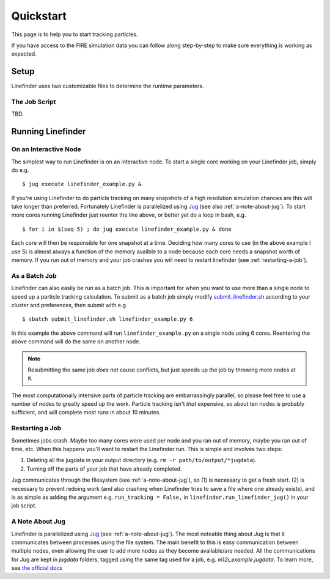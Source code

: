 Quickstart
==========

This page is to help you to start tracking particles.

If you have access to the FIRE simulation data you can follow along step-by-step to make sure everything is working as expected.

Setup
-----

Linefinder uses two customizable files to determine the runtime parameters.

The Job Script
~~~~~~~~~~~~~~~~~~~~~
TBD.


Running Linefinder
------------------

On an Interactive Node
~~~~~~~~~~~~~~~~~~~~~~

The simplest way to run Linefinder is on an interactive node.
To start a single core working on your Linefinder job, simply do e.g. ::

    $ jug execute linefinder_example.py &

If you're using Linefinder to do particle tracking on many snapshots of a high resolution simulation chances are this will take longer than preferred.
Fortunately Linefinder is parallelized using `Jug <https://jug.readthedocs.io/en/latest/>`_ (see also :ref:`a-note-about-jug`).
To start more cores running Linefinder just reenter the line above, or better yet do a loop in bash, e.g. ::

    $ for i in $(seq 5) ; do jug execute linefinder_example.py & done

Each core will then be responsible for one snapshot at a time.
Deciding how many cores to use (in the above example I use 5) is almost always a function of the memory availble to a node because each core needs a snapshot worth of memory.
If you run out of memory and your job crashes you will need to restart linefinder (see :ref:`restarting-a-job`).

As a Batch Job
~~~~~~~~~~~~~~

Linefinder can also easily be run as a batch job.
This is important for when you want to use more than a single node to speed up a particle tracking calculation.
To submit as a batch job simply modify `submit_linefinder.sh <https://github.com/zhafen/linefinder/blob/master/linefinder/job_scripts/submit_linefinder.sh>`_ according to your cluster and preferences, then submit with e.g. ::

    $ sbatch submit_linefinder.sh linefinder_example.py 6

In this example the above command will run ``linefinder_example.py`` on a single node using 6 cores.
Reentering the above command will do the same on another node.

.. NOTE::
   Resubmitting the same job *does not* cause conflicts, but just speeds up the job by throwing more nodes at it.

The most computationally intensive parts of particle tracking are embarrassingly parallel, so please feel free to use a number of nodes to greatly speed up the work.
Particle tracking isn't *that* expensive, so about ten nodes is probably sufficient, and will complete most runs in about 10 minutes.

.. _restarting-a-job:

Restarting a Job
~~~~~~~~~~~~~~~~

Sometimes jobs crash.
Maybe too many cores were used per node and you ran out of memory, maybe you ran out of time, etc.
When this happens you'll want to restart the Linefinder run.
This is simple and involves two steps:

1. Deleting all the jugdata in your output directory (e.g. ``rm -r path/to/output/*jugdata``).
2. Turning off the parts of your job that have already completed.

Jug communicates through the filesystem (see :ref:`a-note-about-jug`), so (1) is necessary to get a fresh start.
(2) is necessary to prevent redoing work (and also crashing when Linefinder tries to save a file where one already exists), and is as simple as adding the argument e.g. ``run_tracking = False,`` in ``linefinder.run_linefinder_jug()`` in your job script.

.. _a-note-about-jug:

A Note About Jug
~~~~~~~~~~~~~~~~

Linefinder is parallelized using `Jug <https://jug.readthedocs.io/en/latest/>`_ (see :ref:`a-note-about-jug`).
The most noteable thing about Jug is that it communicates between processes using the file system.
The main benefit to this is easy communication between multiple nodes, even allowing the user to add more nodes as they become available/are needed.
All the communications for Jug are kept in `jugdata` folders, tagged using the same tag used for a job, e.g. `m12i_example.jugdata`.
To learn more, see `the official docs <https://jug.readthedocs.io/en/latest/>`_


